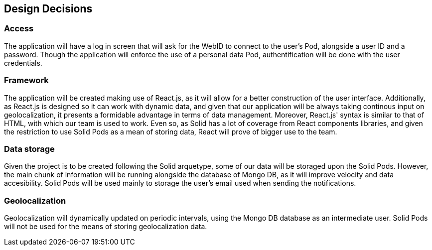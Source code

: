 [[section-design-decisions]]
== Design Decisions


=== Access  
The application will have a log in screen that will ask for the WebID to connect to the user's Pod, alongside a user ID and a password. 
Though the application will enforce the use of a personal data Pod, authentification will be done with the user credentials.
 
=== Framework
The application will be created making use of React.js, as it will allow for a better construction of the user interface. 
Additionally, as React.js is designed so it can work with dynamic data, and given that our application will be always taking continous input on geolocalization, it presents a formidable advantage in terms of data management.
Moreover, React.js' syntax is similar to that of HTML, with which our team is used to work. Even so, as Solid has a lot of coverage from React components libraries, and given the restriction to use Solid Pods as a mean of storing data, React will prove of bigger use to the team.
 
=== Data storage
Given the project is to be created following the Solid arquetype, some of our data will be storaged upon the Solid Pods. 
However, the main chunk of information will be running alongside the database of Mongo DB, as it will improve velocity and data accesibility.
Solid Pods will be used mainly to storage the user's email used when sending the notifications.
 
=== Geolocalization 
Geolocalization will dynamically updated on periodic intervals, using the Mongo DB database as an intermediate user. Solid Pods will not be used for the means of storing geolocalization data.

